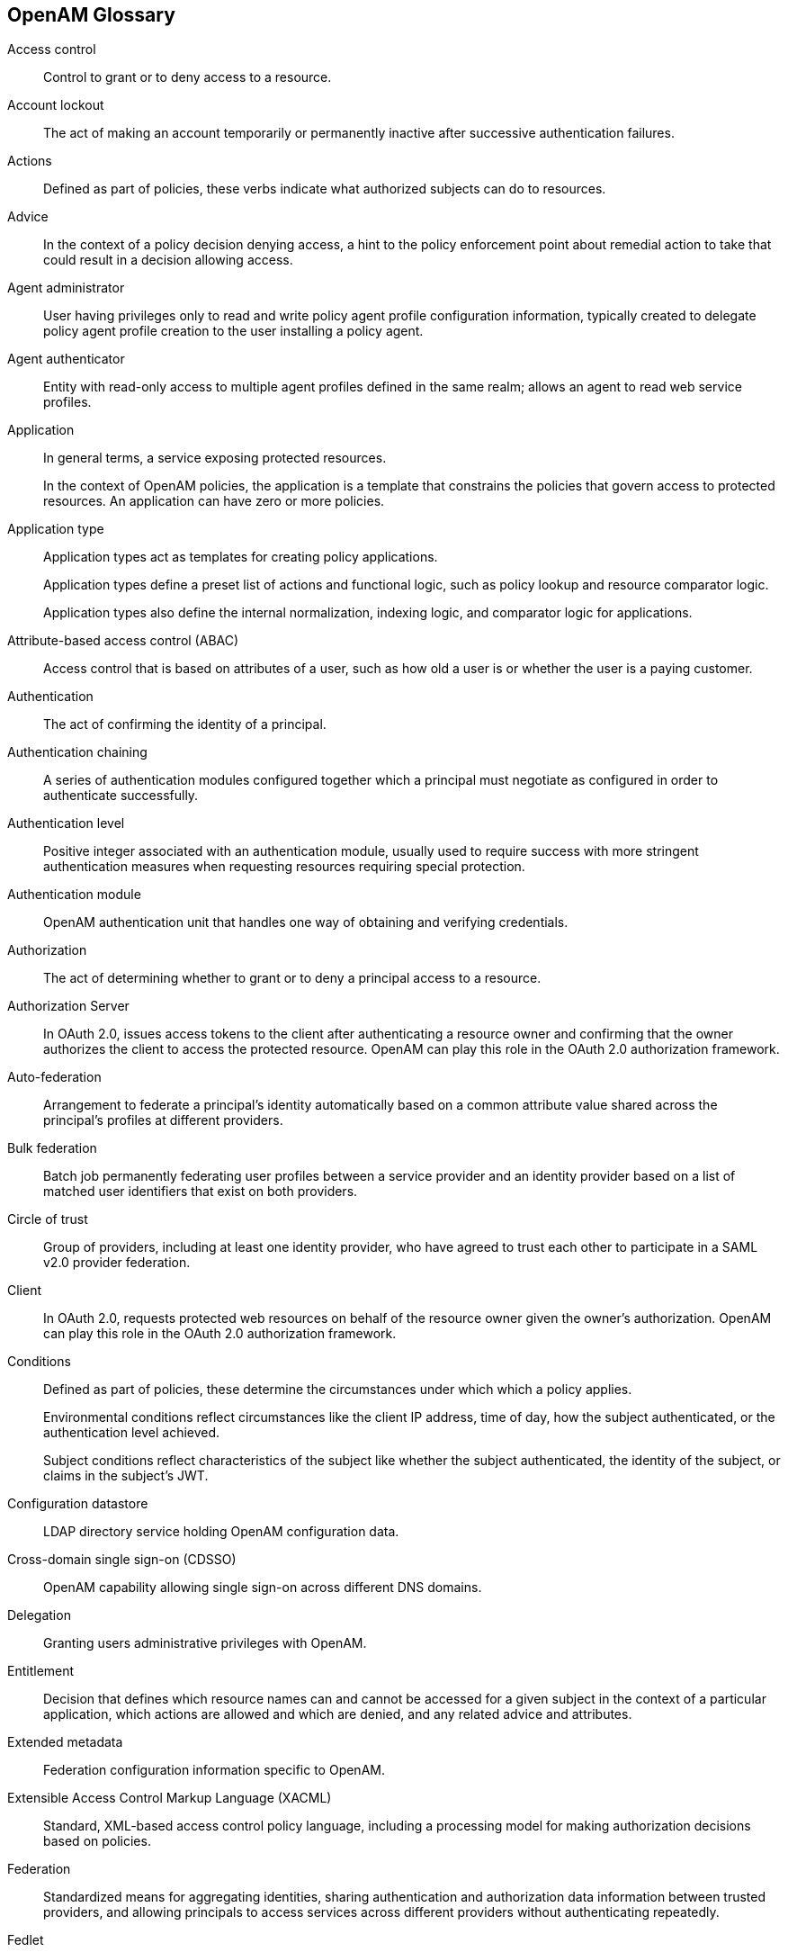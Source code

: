 ////
  The contents of this file are subject to the terms of the Common Development and
  Distribution License (the License). You may not use this file except in compliance with the
  License.
 
  You can obtain a copy of the License at legal/CDDLv1.0.txt. See the License for the
  specific language governing permission and limitations under the License.
 
  When distributing Covered Software, include this CDDL Header Notice in each file and include
  the License file at legal/CDDLv1.0.txt. If applicable, add the following below the CDDL
  Header, with the fields enclosed by brackets [] replaced by your own identifying
  information: "Portions copyright [year] [name of copyright owner]".
 
  Copyright 2017 ForgeRock AS.
  Portions Copyright 2024 3A Systems LLC.
////

:figure-caption!:
:example-caption!:
:table-caption!:


[glossary]
[#openam-glossary]
== OpenAM Glossary


Access control::
Control to grant or to deny access to a resource.

Account lockout::
The act of making an account temporarily or permanently inactive after successive authentication failures.

Actions::
Defined as part of policies, these verbs indicate what authorized subjects can do to resources.

Advice::
In the context of a policy decision denying access, a hint to the policy enforcement point about remedial action to take that could result in a decision allowing access.

Agent administrator::
User having privileges only to read and write policy agent profile configuration information, typically created to delegate policy agent profile creation to the user installing a policy agent.

Agent authenticator::
Entity with read-only access to multiple agent profiles defined in the same realm; allows an agent to read web service profiles.

Application::
In general terms, a service exposing protected resources.

+
In the context of OpenAM policies, the application is a template that constrains the policies that govern access to protected resources. An application can have zero or more policies.

Application type::
Application types act as templates for creating policy applications.

+
Application types define a preset list of actions and functional logic, such as policy lookup and resource comparator logic.

+
Application types also define the internal normalization, indexing logic, and comparator logic for applications.

Attribute-based access control (ABAC)::
Access control that is based on attributes of a user, such as how old a user is or whether the user is a paying customer.

Authentication::
The act of confirming the identity of a principal.

Authentication chaining::
A series of authentication modules configured together which a principal must negotiate as configured in order to authenticate successfully.

Authentication level::
Positive integer associated with an authentication module, usually used to require success with more stringent authentication measures when requesting resources requiring special protection.

Authentication module::
OpenAM authentication unit that handles one way of obtaining and verifying credentials.

Authorization::
The act of determining whether to grant or to deny a principal access to a resource.

Authorization Server::
In OAuth 2.0, issues access tokens to the client after authenticating a resource owner and confirming that the owner authorizes the client to access the protected resource. OpenAM can play this role in the OAuth 2.0 authorization framework.

Auto-federation::
Arrangement to federate a principal's identity automatically based on a common attribute value shared across the principal's profiles at different providers.

Bulk federation::
Batch job permanently federating user profiles between a service provider and an identity provider based on a list of matched user identifiers that exist on both providers.

Circle of trust::
Group of providers, including at least one identity provider, who have agreed to trust each other to participate in a SAML v2.0 provider federation.

Client::
In OAuth 2.0, requests protected web resources on behalf of the resource owner given the owner's authorization. OpenAM can play this role in the OAuth 2.0 authorization framework.

Conditions::
Defined as part of policies, these determine the circumstances under which which a policy applies.

+
Environmental conditions reflect circumstances like the client IP address, time of day, how the subject authenticated, or the authentication level achieved.

+
Subject conditions reflect characteristics of the subject like whether the subject authenticated, the identity of the subject, or claims in the subject's JWT.

Configuration datastore::
LDAP directory service holding OpenAM configuration data.

Cross-domain single sign-on (CDSSO)::
OpenAM capability allowing single sign-on across different DNS domains.

Delegation::
Granting users administrative privileges with OpenAM.

Entitlement::
Decision that defines which resource names can and cannot be accessed for a given subject in the context of a particular application, which actions are allowed and which are denied, and any related advice and attributes.

Extended metadata::
Federation configuration information specific to OpenAM.

Extensible Access Control Markup Language (XACML)::
Standard, XML-based access control policy language, including a processing model for making authorization decisions based on policies.

Federation::
Standardized means for aggregating identities, sharing authentication and authorization data information between trusted providers, and allowing principals to access services across different providers without authenticating repeatedly.

Fedlet::
Service provider application capable of participating in a circle of trust and allowing federation without installing all of OpenAM on the service provider side; OpenAM lets you create Java Fedlets.

Hot swappable::
Refers to configuration properties for which changes can take effect without restarting the container where OpenAM runs.

Identity::
Set of data that uniquely describes a person or a thing such as a device or an application.

Identity federation::
Linking of a principal's identity across multiple providers.

Identity provider (IdP)::
Entity that produces assertions about a principal (such as how and when a principal authenticated, or that the principal's profile has a specified attribute value).

Identity repository::
Data store holding user profiles and group information; different identity repositories can be defined for different realms.

Java EE policy agent::
Java web application installed in a web container that acts as a policy agent, filtering requests to other applications in the container with policies based on application resource URLs.

Metadata::
Federation configuration information for a provider.

Policy::
Set of rules that define who is granted access to a protected resource when, how, and under what conditions.

Policy Agent::
Agent that intercepts requests for resources, directs principals to OpenAM for authentication, and enforces policy decisions from OpenAM.

Policy Administration Point (PAP)::
Entity that manages and stores policy definitions.

Policy Decision Point (PDP)::
Entity that evaluates access rights and then issues authorization decisions.

Policy Enforcement Point (PEP)::
Entity that intercepts a request for a resource and then enforces policy decisions from a PDP.

Policy Information Point (PIP)::
Entity that provides extra information, such as user profile attributes that a PDP needs in order to make a decision.

[#def-principal]
Principal::
Represents an entity that has been authenticated (such as a user, a device, or an application), and thus is distinguished from other entities.

+
When a xref:#def-subject[Subject] successfully authenticates, OpenAM associates the Subject with the Principal.

Privilege::
In the context of delegated administration, a set of administrative tasks that can be performed by specified subjects in a given realm.

Provider federation::
Agreement among providers to participate in a circle of trust.

Realm::
OpenAM unit for organizing configuration and identity information.

+
Realms can be used for example when different parts of an organization have different applications and user data stores, and when different organizations use the same OpenAM deployment.

+
Administrators can delegate realm administration. The administrator assigns administrative privileges to users, allowing them to perform administrative tasks within the realm.

Resource::
Something a user can access over the network such as a web page.

+
Defined as part of policies, these can include wildcards in order to match multiple actual resources.

Resource owner::
In OAuth 2.0, entity who can authorize access to protected web resources, such as an end user.

Resource server::
In OAuth 2.0, server hosting protected web resources, capable of handling access tokens to respond to requests for such resources.

Response attributes::
Defined as part of policies, these allow OpenAM to return additional information in the form of "attributes" with the response to a policy decision.

Role based access control (RBAC)::
Access control that is based on whether a user has been granted a set of permissions (a role).

Security Assertion Markup Language (SAML)::
Standard, XML-based language for exchanging authentication and authorization data between identity providers and service providers.

Service provider (SP)::
Entity that consumes assertions about a principal (and provides a service that the principal is trying to access).

Session::
The interval that starts with the user authenticating through OpenAM and ends when the user logs out, or when their session is terminated. For browser-based clients, OpenAM manages user sessions across one or more applications by setting a session cookie. See also xref:#def-stateful-session[Stateful session] and xref:#def-stateless-session[Stateless session].

Session failover (SFO)::
Capability to allow another OpenAM server to manage a session when the OpenAM server that initially authenticated the principal goes offline.

Session token::
Unique identifier issued by OpenAM after successful authentication. For a xref:#def-stateful-session[Stateful session], the session token is used to track a principal's session.

Single log out (SLO)::
Capability allowing a principal to end a session once, thereby ending her session across multiple applications.

Single sign-on (SSO)::
Capability allowing a principal to authenticate once and gain access to multiple applications without authenticating again.

Site::
Group of OpenAM servers configured the same way, accessed through a load balancer layer.

+
The load balancer handles failover to provide service-level availability. Use sticky load balancing based on `amlbcookie` values to minimize cross-talk in the site.

+
The load balancer can also be used to protect OpenAM services.

Standard metadata::
Standard federation configuration information that you can share with other access management software.

[#def-stateful-session]
Stateful session::
An OpenAM session that resides in the OpenAM server's memory and, if session failover is enabled, is also persisted in the Core Token Service's token store. OpenAM tracks stateful sessions in order to handle events like logout and timeout, to permit session constraints, and to notify applications involved in SSO when a session ends.

[#def-stateless-session]
Stateless session::
An OpenAM session for which state information is encoded in OpenAM and stored on the client. The information from the session is not retained in OpenAM's memory. For browser-based clients, OpenAM sets a cookie in the browser that contains the session information.

[#def-subject]
Subject::
Entity that requests access to a resource

+
When a subject successfully authenticates, OpenAM associates the subject with the xref:#def-principal[Principal] that distinguishes it from other subjects. A subject can be associated with multiple principals.

User data store::
Data storage service holding principals' profiles; underlying storage can be an LDAP directory service, a relational database, or a custom `IdRepo` implementation.

Web policy agent::
Native library installed in a web server that acts as a policy agent with policies based on web page URLs.


